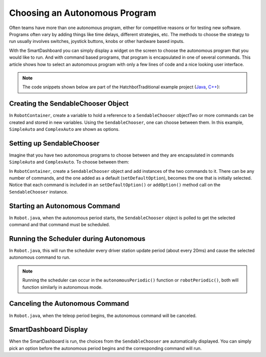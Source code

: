 Choosing an Autonomous Program
==============================

Often teams have more than one autonomous program, either for competitive reasons or for testing new software. Programs often vary by adding things like time delays, different strategies, etc. The methods to choose the strategy to run usually involves switches, joystick buttons, knobs or other hardware based inputs.

With the SmartDashboard you can simply display a widget on the screen to choose the autonomous program that you would like to run. And with command based programs, that program is encapsulated in one of several commands. This article shows how to select an autonomous program with only a few lines of code and a nice looking user interface.

.. note:: The code snippets shown below are part of the HatchbotTraditional example project (`Java <https://github.com/wpilibsuite/allwpilib/tree/master/wpilibjExamples/src/main/java/edu/wpi/first/wpilibj/examples/hatchbottraditional>`__, `C++ <https://github.com/wpilibsuite/allwpilib/tree/master/wpilibcExamples/src/main/cpp/examples/HatchbotTraditional>`__):

Creating the SendableChooser Object
-----------------------------------

In ``RobotContainer``, create a variable to hold a reference to a ``SendableChooser`` objectTwo or more commands can be created and stored in new variables. Using the ``SendableChooser``, one can choose between them. In this example, ``SimpleAuto`` and ``ComplexAuto`` are shown as options.

.. tabs::

  .. group-tab:: Java

    .. remoteliteralinclude:: https://raw.githubusercontent.com/wpilibsuite/allwpilib/master/wpilibjExamples/src/main/java/edu/wpi/first/wpilibj/examples/hatchbottraditional/RobotContainer.java
      :language: java
      :lines: 43-52

  .. group-tab:: C++ (Header)

    .. remoteliteralinclude:: https://raw.githubusercontent.com/wpilibsuite/allwpilib/master/wpilibcExamples/src/main/cpp/examples/HatchbotTraditional/include/RobotContainer.h
      :language: c++
      :lines: 41-47

Setting up SendableChooser
--------------------------

Imagine that you have two autonomous programs to choose between and they are encapsulated in commands ``SimpleAuto`` and ``ComplexAuto``. To choose between them:

In ``RobotContainer``, create a ``SendableChooser`` object and add instances of the two commands to it. There can be any number of commands, and the one added as a default (``setDefaultOption``), becomes the one that is initially selected. Notice that each command is included in an ``setDefaultOption()`` or ``addOption()`` method call on the ``SendableChooser`` instance.

.. tabs::

  .. code-tab:: java

      // Add commands to the autonomous command chooser
      m_chooser.setDefaultOption("Simple Auto", m_simpleAuto);
      m_chooser.addOption("Complex Auto", m_complexAuto);

      // Put the chooser on the dashboard
      SmartDashboard.putData(m_chooser);

  .. code-tab:: c++

      // Add commands to the autonomous command chooser
      m_chooser.SetDefaultOption("Simple Auto", &m_simpleAuto);
      m_chooser.AddOption("Complex Auto", &m_complexAuto);

      // Put the chooser on the dashboard
      frc::SmartDashboard::PutData(&m_chooser);

Starting an Autonomous Command
------------------------------

In ``Robot.java``, when the autonomous period starts, the ``SendableChooser`` object is polled to get the selected command and that command must be scheduled.

.. tabs::

  .. group-tab:: Java

    .. remoteliteralinclude:: https://raw.githubusercontent.com/wpilibsuite/allwpilib/master/wpilibjExamples/src/main/java/edu/wpi/first/wpilibj/examples/hatchbottraditional/Robot.java
      :language: java
      :lines: 67-68,77-81

  .. group-tab:: C++ (Source)

    .. remoteliteralinclude:: https://raw.githubusercontent.com/wpilibsuite/allwpilib/master/wpilibcExamples/src/main/cpp/examples/HatchbotTraditional/cpp/Robot.cpp
      :language: c++
      :lines: 38-44

Running the Scheduler during Autonomous
---------------------------------------

In ``Robot.java``, this will run the scheduler every driver station update period (about every 20ms) and cause the selected autonomous command to run.

.. note:: Running the scheduler can occur in the ``autonomousPeriodic()`` function or ``robotPeriodic()``, both will function similarly in autonomous mode.

.. tabs::

  .. group-tab:: Java

    .. remoteliteralinclude:: https://raw.githubusercontent.com/wpilibsuite/allwpilib/master/wpilibjExamples/src/main/java/edu/wpi/first/wpilibj/examples/hatchbottraditional/Robot.java
      :language: java
      :lines: 44,49-50

  .. group-tab:: C++ (Source)

    .. remoteliteralinclude:: https://raw.githubusercontent.com/wpilibsuite/allwpilib/master/wpilibcExamples/src/main/cpp/examples/HatchbotTraditional/cpp/Robot.cpp
      :language: c++
      :lines: 23

Canceling the Autonomous Command
---------------------------------

In ``Robot.java``, when the teleop period begins, the autonomous command will be canceled.

.. tabs::

  .. group-tab:: Java

    .. remoteliteralinclude:: https://raw.githubusercontent.com/wpilibsuite/allwpilib/master/wpilibjExamples/src/main/java/edu/wpi/first/wpilibj/examples/hatchbottraditional/Robot.java
      :language: java
      :lines: 91-99

  .. group-tab:: C++ (Source)

    .. remoteliteralinclude:: https://raw.githubusercontent.com/wpilibsuite/allwpilib/master/wpilibcExamples/src/main/cpp/examples/HatchbotTraditional/cpp/Robot.cpp
      :language: c++
      :lines: 48-57

SmartDashboard Display
----------------------

.. image:: images/choosing-an-autonomous-program-from-smartdashboard/smartdashboard-display.png

When the SmartDashboard is run, the choices from the ``SendableChooser`` are automatically displayed. You can simply pick an option before the autonomous period begins and the corresponding command will run.
